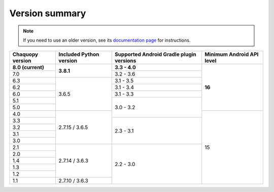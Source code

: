 Version summary
###############

.. note:: If you need to use an older version, see its `documentation page
          <../../documentation/>`_ for instructions.

+-------------------+-------------------+-------------------+-------------------+
|Chaquopy version   |Included Python    |Supported Android  |Minimum Android API|
|                   |version            |Gradle plugin      |level              |
|                   |                   |versions           |                   |
+===================+===================+===================+===================+
|**8.0 (current)**  |                   |**3.3 - 4.0**      |                   |
+-------------------+                   +-------------------+                   +
|7.0                |**3.8.1**          |3.2 - 3.6          |                   |
+-------------------+-------------------+-------------------+                   +
|6.3                |                   |3.1 - 3.5          |                   |
+-------------------+                   +-------------------+                   +
|6.2                |                   |3.1 - 3.4          |                   |
+-------------------+                   +-------------------+                   +
|6.0                |                   |3.1 - 3.3          |                   |
+-------------------+                   +-------------------+                   +
|5.1                |                   |                   |                   |
+-------------------+                   +                   +                   +
|5.0                |3.6.5              |                   |**16**             |
+-------------------+-------------------+                   +-------------------+
|4.0                |                   |3.0 - 3.2          |                   |
+-------------------+                   +-------------------+                   +
|3.3                |                   |                   |                   |
+-------------------+                   +                   +                   +
|3.2                |                   |                   |                   |
+-------------------+                   +                   +                   +
|3.1                |                   |                   |                   |
+-------------------+                   +                   +                   +
|3.0                |2.7.15 / 3.6.5     |2.3 - 3.1          |                   |
+-------------------+-------------------+-------------------+                   +
|2.1                |                   |                   |                   |
+-------------------+                   +                   +                   +
|2.0                |                   |                   |                   |
+-------------------+                   +                   +                   +
|1.4                |                   |                   |                   |
+-------------------+                   +                   +                   +
|1.3                |                   |                   |                   |
+-------------------+                   +                   +                   +
|1.2                |2.7.14 / 3.6.3     |                   |                   |
+-------------------+-------------------+                   +                   +
|1.1                |2.7.10 / 3.6.3     |2.2 - 3.0          |15                 |
+-------------------+-------------------+-------------------+-------------------+
